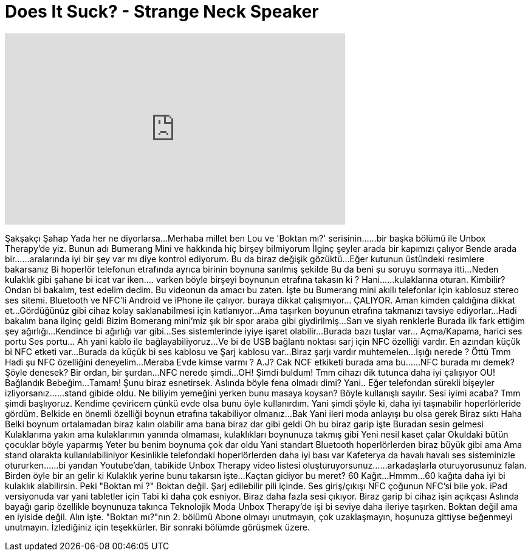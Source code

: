 = Does It Suck? - Strange Neck Speaker
:published_at: 2015-07-23
:hp-alt-title: Does It Suck? - Strange Neck Speaker
:hp-image: https://i.ytimg.com/vi/rvmnc9K1sQc/maxresdefault.jpg


++++
<iframe width="560" height="315" src="https://www.youtube.com/embed/rvmnc9K1sQc?rel=0" frameborder="0" allow="autoplay; encrypted-media" allowfullscreen></iframe>
++++

Şakşakçı Şahap
Yada her ne diyorlarsa...
Merhaba millet ben Lou ve 'Boktan mı?' serisinin...
...bir başka bölümü ile Unbox Therapy'de yiz.
Bunun adı Bumerang Mini ve hakkında hiç birşey bilmiyorum
İlginç şeyler arada bir kapımızı çalıyor
Bende arada bir...
...aralarında iyi bir şey var mı diye kontrol ediyorum.
Bu da biraz değişik gözüktü...
Eğer kutunun üstündeki resimlere bakarsanız
Bi hoperlör telefonun etrafında ayrıca birinin boynuna sarılmış şekilde
Bu da beni şu soruyu sormaya itti...
Neden kulaklık gibi şahane bi icat var iken....
varken böyle birşeyi boynunun etrafına takasın ki ?
Hani...
...kulaklarına oturan.
Kimbilir? Ondan bi bakalım, test edelim dedim.
Bu videonun da amacı bu zaten.
İşte bu Bumerang mini akıllı telefonlar için kablosuz stereo ses sitemi.
Bluetooth ve NFC'li
Android ve iPhone ile çalıyor.
buraya dikkat çalışmıyor... ÇALIYOR.
Aman kimden çaldığına dikkat et...
Gördüğünüz gibi cihaz kolay saklanabilmesi için katlanıyor...
Ama taşırken boyunun etrafına takmanızı tavsiye ediyorlar...
Hadi bakalım bana ilginç geldi
Bizim Bomerang mini'miz şık bir spor araba gibi giydirilmiş...
Sarı ve siyah renklerle
Burada ilk fark ettiğim şey ağırlığı...
Kendince bi ağırlığı var gibi...
Ses sistemlerinde iyiye işaret olabilir...
Burada bazı tuşlar var... Açma/Kapama, harici ses portu
Ses portu... Ah yani kablo ile bağlayabiliyoruz...
Ve bi de USB bağlantı noktası sarj için
NFC özelliği vardır.
En azından küçük bi NFC etketi var...
Burada da küçük bi ses kablosu ve Şarj kablosu var...
Biraz şarjı vardır muhtemelen...
Işığı nerede ?
Öttü
Tmm
Hadi şu NFC özelliğini deneyelim...
Meraba
Evde kimse varmı ?
A.J?
Cak
NCF etkiketi burada ama bu...
...NFC burada mı demek?
Şöyle denesek?
Bir ordan, bir şurdan...
NFC nerede şimdi...
OH!
Şimdi buldum!
Tmm cihazı dik tutunca daha iyi çalışıyor
OU!
Bağlandık Bebeğim...
Tamam!
Şunu biraz esnetirsek.
Aslında böyle fena olmadı dimi?
Yani..
Eğer telefondan sürekli bişeyler izliyorsanız...
...stand gibide oldu.
Ne biliyim yemeğini yerken bunu masaya koysan?
Böyle kullanışlı sayılır.
Sesi iyimi acaba?
Tmm şimdi başlıyoruz.
Kendime çeviricem çünkü evde olsa bunu öyle kullanırdım.
Yani şimdi şöyle ki, daha iyi taşınabilir hoperlörleride gördüm.
Belkide en önemli özelliği boynun etrafına takabiliyor olmanız...
Bak
Yani ileri moda anlayışı bu olsa gerek
Biraz sıktı
Haha
Belki boynum ortalamadan biraz kalın olabilir ama bana biraz dar gibi geldi
Oh bu biraz garip işte
Buradan sesin gelmesi
Kulaklarıma yakın ama kulaklarımın yanında olmaması, kulaklıkları boynunuza takmış gibi
Yeni nesil kaset çalar
Okuldaki bütün çocuklar böyle yaparmış
Yeter bu benim boynuma çok dar oldu
Yani standart Bluetooth hoperlörlerden biraz büyük gibi ama
Ama stand olarakta kullanılabiliniyor
Kesinlikle telefondaki hoperlörlerden daha iyi bası var
Kafeterya da havalı havalı ses sisteminizle otururken...
...bi yandan Youtube'dan, tabikide Unbox Therapy video listesi oluşturuyorsunuz...
...arkadaşlarla oturuyorusunuz falan. Birden öyle bir an gelir ki
Kulaklık yerine bunu takarsın işte...
Kaçtan gidiyor bu meret?
60 Kağıt...
Hmmm...
60 kağıta daha iyi bi kulaklık alabilirsin.
Peki &quot;Boktan mi ?&quot;
Boktan değil.
Şarj edilebilir pili içinde.
Ses giriş/çıkışı
NFC çoğunun NFC'si bile yok.
iPad versiyonuda var yani tabletler için
Tabi ki daha çok esniyor. Biraz daha fazla sesi çıkıyor.
Biraz garip bi cihaz işin açıkçası
Aslında bayağı garip özellikle boynunuza takınca
Teknolojik Moda
Unbox Therapy'de işi bi seviye daha ileriye taşırken.
Boktan değil ama en iyiside değil. Alın işte.
&quot;Boktan mı?&quot;nın 2. bölümü
Abone olmayı unutmayın, çok uzaklaşmayın, hoşunuza gittiyse beğenmeyi unutmayın. İzlediğiniz için teşekkürler. Bir sonraki bölümde görüşmek üzere.